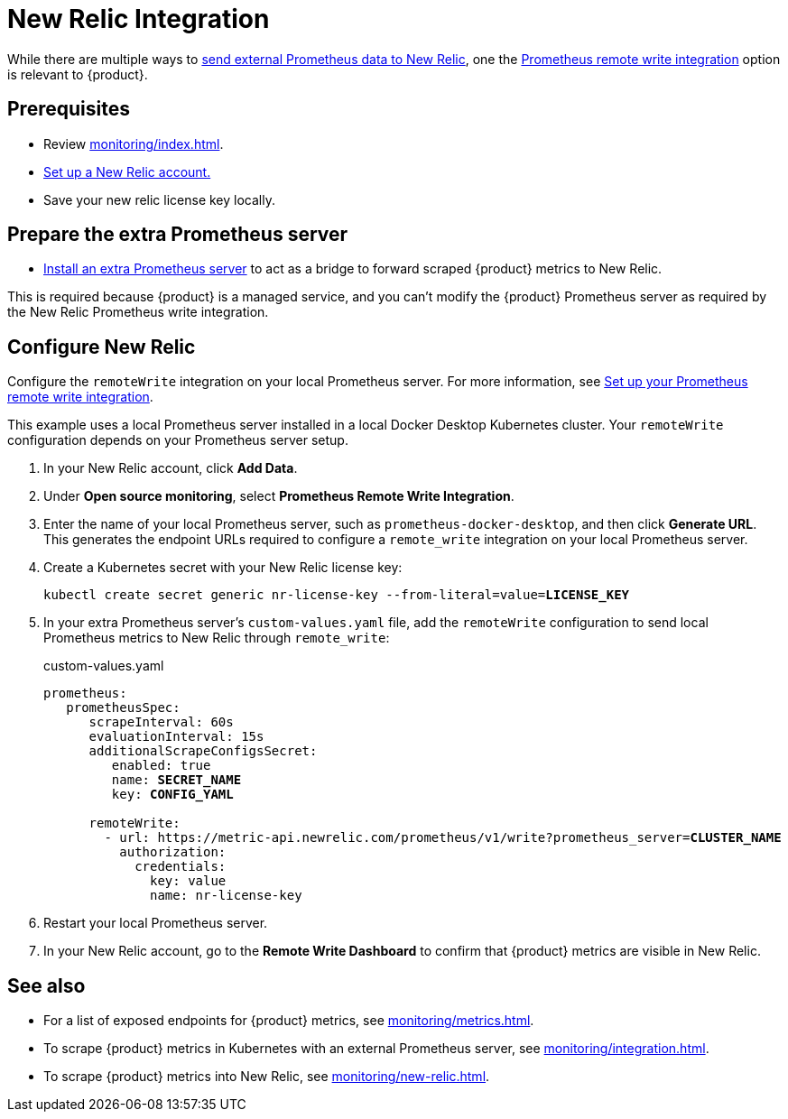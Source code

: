= New Relic Integration

While there are multiple ways to https://docs.newrelic.com/docs/infrastructure/prometheus-integrations/get-started/send-prometheus-metric-data-new-relic[send external Prometheus data to New Relic], one the https://docs.newrelic.com/docs/infrastructure/prometheus-integrations/get-started/send-prometheus-metric-data-new-relic/#remote-write[Prometheus remote write integration] option is relevant to {product}.

== Prerequisites

* Review xref:monitoring/index.adoc[].
* https://docs.newrelic.com/[Set up a New Relic account.]
* Save your new relic license key locally.

== Prepare the extra Prometheus server

* xref:monitoring/integration.adoc[Install an extra Prometheus server] to act as a bridge to forward scraped {product} metrics to New Relic.

This is required because {product} is a managed service, and you can't modify the {product} Prometheus server as required by the New Relic Prometheus write integration.

== Configure New Relic

Configure the `remoteWrite` integration on your local Prometheus server.
For more information, see https://docs.newrelic.com/docs/infrastructure/prometheus-integrations/install-configure-remote-write/set-your-prometheus-remote-write-integration/[Set up your Prometheus remote write integration].

This example uses a local Prometheus server installed in a local Docker Desktop Kubernetes cluster.
Your `remoteWrite` configuration depends on your Prometheus server setup.

. In your New Relic account, click *Add Data*.

. Under *Open source monitoring*, select *Prometheus Remote Write Integration*.

. Enter the name of your local Prometheus server, such as `prometheus-docker-desktop`, and then click *Generate URL*.
This generates the endpoint URLs required to configure a `remote_write` integration on your local Prometheus server.

. Create a Kubernetes secret with your New Relic license key:
+
[source,shell,subs="+quotes"]
----
kubectl create secret generic nr-license-key --from-literal=value=**LICENSE_KEY**
----

. In your extra Prometheus server's `custom-values.yaml` file, add the `remoteWrite` configuration to send local Prometheus metrics to New Relic through `remote_write`:
+
.custom-values.yaml
[source,yaml,subs="+quotes"]
----
prometheus:
   prometheusSpec:
      scrapeInterval: 60s
      evaluationInterval: 15s
      additionalScrapeConfigsSecret:
         enabled: true
         name: *SECRET_NAME*
         key: *CONFIG_YAML*

      remoteWrite:
        - url: https://metric-api.newrelic.com/prometheus/v1/write?prometheus_server=**CLUSTER_NAME**
          authorization:
            credentials:
              key: value
              name: nr-license-key
----

. Restart your local Prometheus server.

. In your New Relic account, go to the *Remote Write Dashboard* to confirm that {product} metrics are visible in New Relic.

== See also

* For a list of exposed endpoints for {product} metrics, see xref:monitoring/metrics.adoc[].
* To scrape {product} metrics in Kubernetes with an external Prometheus server, see xref:monitoring/integration.adoc[].
* To scrape {product} metrics into New Relic, see xref:monitoring/new-relic.adoc[].